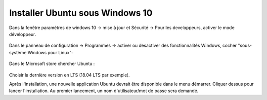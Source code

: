 .. _Chap:installUbuntuOnWindows:

********************************
Installer Ubuntu sous Windows 10
********************************

Dans la fenêtre paramètres de windows 10 -> mise à jour et Sécurité -> Pour les developpeurs, activer le mode développeur.

.. figure:: ./fig/tuto/developpeur.png
  :scale: 50%
  :align: center

Dans le panneau de configuration -> Programmes -> activer ou desactiver des fonctionnalités Windows, cocher "sous-système Windows pour Linux":

.. figure:: ./fig/tuto/sous-systeme.png
  :scale: 50%
  :align: center

Dans le Microsoft store chercher Ubuntu :

.. figure:: ./fig/tuto/Linux.png
  :scale: 50%
  :align: center

Choisir la dernière version en LTS (18.04 LTS par exemple). 

Après l'installation, une nouvelle application Ubuntu devrait être disponible dans le menu démarrer. Cliquer dessus pour lancer l'installation. Au premier lancement, un nom d'utilisateur/mot de passe sera demandé.
